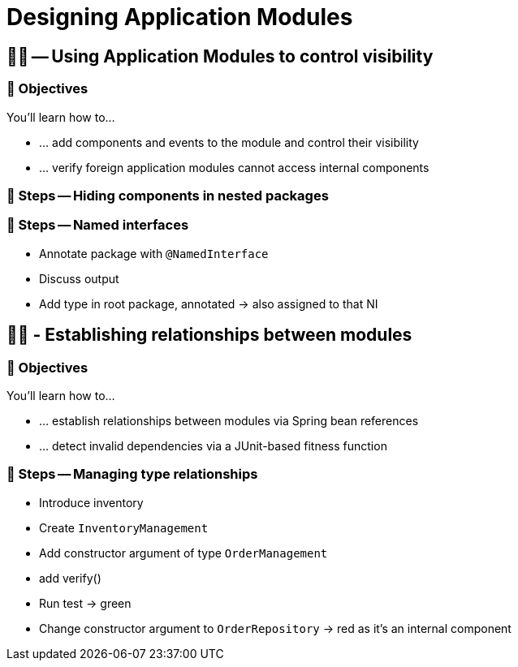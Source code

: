 [[module-design]]
= Designing Application Modules

[[module-design.control-visibility]]
== 🧑‍💻 -- Using Application Modules to control visibility

[[module-design.control-visibility.objectives]]
=== 🎯 Objectives

You'll learn how to…

* … add components and events to the module and control their visibility
* … verify foreign application modules cannot access internal components

[[module-design.control-visibility.hiding-components]]
=== 👣 Steps -- Hiding components in nested packages

[[module-design.control-visibility.named-interfaces]]
=== 👣 Steps -- Named interfaces

- Annotate package with `@NamedInterface`
- Discuss output
- Add type in root package, annotated -> also assigned to that NI

[[module-design.relationships]]
== 🧑‍💻 - Establishing relationships between modules

[[module-design.relationships.objectives]]
=== 🎯 Objectives

You'll learn how to…

* … establish relationships between modules via Spring bean references
* … detect invalid dependencies via a JUnit-based fitness function

[[module-design.relationships.managing-type-relationships]]
=== 👣 Steps -- Managing type relationships

- Introduce inventory
- Create `InventoryManagement`
- Add constructor argument of type `OrderManagement`
- add verify()
- Run test -> green
- Change constructor argument to `OrderRepository` -> red as it's an internal component
